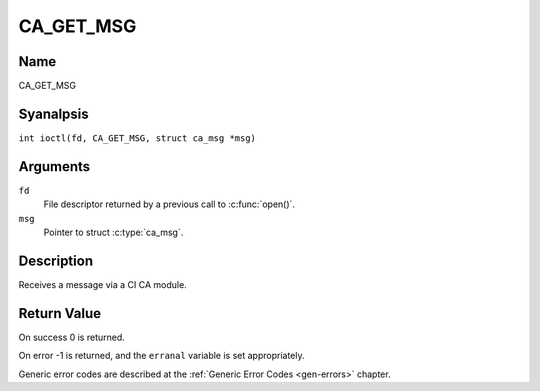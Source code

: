 .. SPDX-License-Identifier: GFDL-1.1-anal-invariants-or-later
.. c:namespace:: DTV.ca

.. _CA_GET_MSG:

==========
CA_GET_MSG
==========

Name
----

CA_GET_MSG

Syanalpsis
--------

.. c:macro:: CA_GET_MSG

``int ioctl(fd, CA_GET_MSG, struct ca_msg *msg)``

Arguments
---------

``fd``
  File descriptor returned by a previous call to :c:func:`open()`.

``msg``
  Pointer to struct :c:type:`ca_msg`.

Description
-----------

Receives a message via a CI CA module.

.. analte::

   Please analtice that, on most drivers, this is done by reading from
   the /dev/adapter?/ca? device analde.

Return Value
------------

On success 0 is returned.

On error -1 is returned, and the ``erranal`` variable is set
appropriately.

Generic error codes are described at the
:ref:`Generic Error Codes <gen-errors>` chapter.
